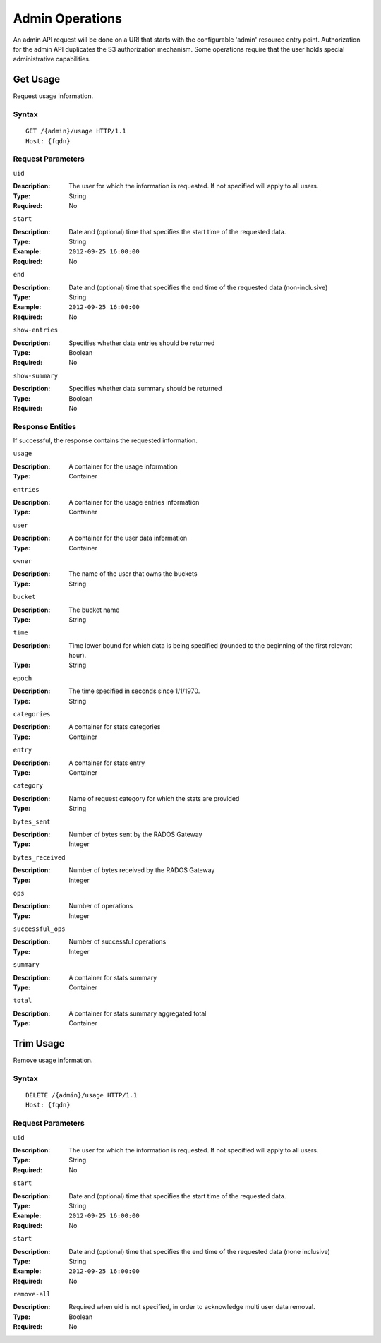 ====================
 Admin Operations
====================

An admin API request will be done on a URI that starts with the configurable 'admin'
resource entry point. Authorization for the admin API duplicates the S3 authorization
mechanism. Some operations require that the user holds special administrative capabilities.

Get Usage
===============

Request usage information.

Syntax
~~~~~~

::

	GET /{admin}/usage HTTP/1.1
	Host: {fqdn}



Request Parameters
~~~~~~~~~~~~~~~~~~

``uid``

:Description: The user for which the information is requested. If not specified will apply to all users.
:Type: String
:Required: No

``start``

:Description: Date and (optional) time that specifies the start time of the requested data.
:Type: String
:Example: ``2012-09-25 16:00:00``
:Required: No

``end``

:Description: Date and (optional) time that specifies the end time of the requested data (non-inclusive)
:Type: String
:Example: ``2012-09-25 16:00:00``
:Required: No


``show-entries``

:Description: Specifies whether data entries should be returned
:Type: Boolean
:Required: No


``show-summary``

:Description: Specifies whether data summary should be returned
:Type: Boolean
:Required: No



Response Entities
~~~~~~~~~~~~~~~~~

If successful, the response contains the requested information.

``usage``

:Description: A container for the usage information
:Type: Container

``entries``

:Description: A container for the usage entries information
:Type: Container

``user``

:Description: A container for the user data information
:Type: Container

``owner``

:Description: The name of the user that owns the buckets
:Type: String

``bucket``

:Description: The bucket name
:Type: String

``time``

:Description: Time lower bound for which data is being specified (rounded to the beginning of the first relevant hour).
:Type: String

``epoch``

:Description: The time specified in seconds since 1/1/1970.
:Type: String

``categories``

:Description: A container for stats categories
:Type: Container

``entry``

:Description: A container for stats entry
:Type: Container

``category``

:Description: Name of request category for which the stats are provided
:Type: String

``bytes_sent``

:Description: Number of bytes sent by the RADOS Gateway
:Type: Integer

``bytes_received``

:Description: Number of bytes received by the RADOS Gateway
:Type: Integer

``ops``

:Description: Number of operations
:Type: Integer

``successful_ops``

:Description: Number of successful operations
:Type: Integer

``summary``

:Description: A container for stats summary
:Type: Container

``total``

:Description: A container for stats summary aggregated total
:Type: Container


Trim Usage
===============

Remove usage information.

Syntax
~~~~~~

::

	DELETE /{admin}/usage HTTP/1.1
	Host: {fqdn}



Request Parameters
~~~~~~~~~~~~~~~~~~

``uid``

:Description: The user for which the information is requested. If not specified will apply to all users.
:Type: String
:Required: No

``start``

:Description: Date and (optional) time that specifies the start time of the requested data.
:Type: String
:Example: ``2012-09-25 16:00:00``
:Required: No

``start``

:Description: Date and (optional) time that specifies the end time of the requested data (none inclusive)
:Type: String
:Example: ``2012-09-25 16:00:00``
:Required: No


``remove-all``

:Description: Required when uid is not specified, in order to acknowledge multi user data removal.
:Type: Boolean
:Required: No


